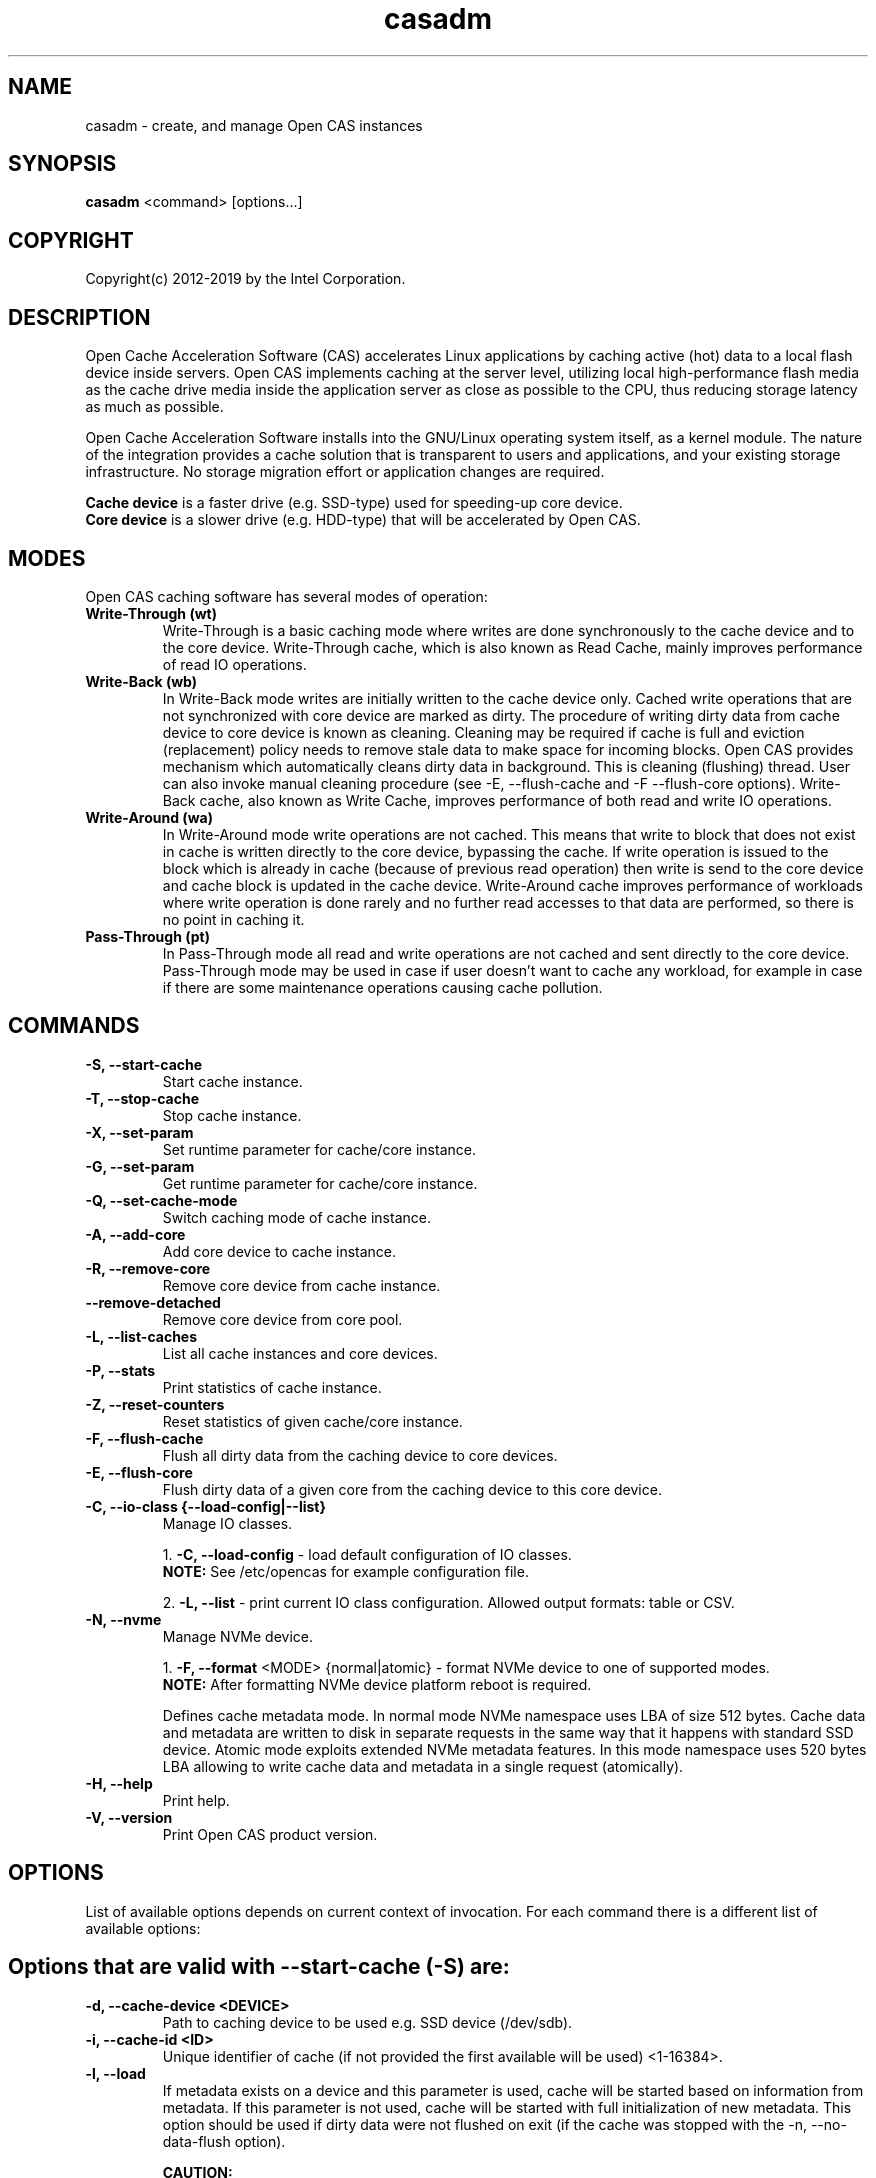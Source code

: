 .TH casadm 8 __CAS_DATE__ v__CAS_VERSION__
.SH NAME
casadm \- create, and manage Open CAS instances

.SH SYNOPSIS

\fBcasadm\fR <command> [options...]

.SH COPYRIGHT
Copyright(c) 2012-2019 by the Intel Corporation.

.SH DESCRIPTION
Open Cache Acceleration Software (CAS) accelerates Linux applications by caching
active (hot) data to a local flash device inside servers. Open CAS implements
caching at the server level, utilizing local high-performance flash media as
the cache drive media inside the application server as close as possible to
the CPU, thus reducing storage latency as much as possible.
.PP
Open Cache Acceleration Software installs into the GNU/Linux operating system itself,
as a kernel module. The nature of the integration provides a cache solution that is
transparent to users and applications, and your existing storage infrastructure. No
storage migration effort or application changes are required.
.PP
\fBCache device\fR is a faster drive (e.g. SSD-type) used for speeding-up core device.
.br
\fBCore device\fR is a slower drive (e.g. HDD-type) that will be accelerated by Open CAS.

.SH MODES
Open CAS caching software has several modes of operation:
.TP
.B Write-Through (wt)
Write-Through is a basic caching mode where writes are done synchronously to
the cache device and to the core device. Write-Through cache, which is also known
as Read Cache, mainly improves performance of read IO operations.

.TP
.B Write-Back (wb)
In Write-Back mode writes are initially written to the cache device only. Cached
write operations that are not synchronized with core device are marked as dirty.
The procedure of writing dirty data from cache device to core device is known as
cleaning. Cleaning may be required if cache is full and eviction (replacement)
policy needs to remove stale data to make space for incoming blocks. Open CAS
provides mechanism which automatically cleans dirty data in background. This is
cleaning (flushing) thread. User can also invoke manual cleaning procedure (see
-E, --flush-cache and -F --flush-core options). Write-Back cache, also known as
Write Cache, improves performance of both read and write IO operations.

.TP
.B Write-Around (wa)
In Write-Around mode write operations are not cached. This means that write to
block that does not exist in cache is written directly to the core device,
bypassing the cache. If write operation is issued to the block which is already
in cache (because of previous read operation) then write is send to the core device
and cache block is updated in the cache device. Write-Around cache improves performance
of workloads where write operation is done rarely and no further read accesses
to that data are performed, so there is no point in caching it.

.TP
.B Pass-Through (pt)
In Pass-Through mode all read and write operations are not cached and sent directly
to the core device. Pass-Through mode may be used in case if user doesn't want to
cache any workload, for example in case if there are some maintenance operations
causing cache pollution.

.SH COMMANDS
.TP
.B -S, --start-cache
Start cache instance.

.TP
.B -T, --stop-cache
Stop cache instance.

.TP
.B -X, --set-param
Set runtime parameter for cache/core instance.

.TP
.B -G, --set-param
Get runtime parameter for cache/core instance.

.TP
.B -Q, --set-cache-mode
Switch caching mode of cache instance.

.TP
.B -A, --add-core
Add core device to cache instance.

.TP
.B -R, --remove-core
Remove core device from cache instance.

.TP
.B "   "--remove-detached
Remove core device from core pool.

.TP
.B -L, --list-caches
List all cache instances and core devices.

.TP
.B -P, --stats
Print statistics of cache instance.

.TP
.B -Z, --reset-counters
Reset statistics of given cache/core instance.

.TP
.B -F, --flush-cache
Flush all dirty data from the caching device to core devices.

.TP
.B -E, --flush-core
Flush dirty data of a given core from the caching device to this core device.

.TP
.B -C, --io-class {--load-config|--list}
Manage IO classes.
.br

  1. \fB-C, --load-config\fR - load default configuration of IO classes.
     \fBNOTE:\fR See /etc/opencas for example configuration file.

  2. \fB-L, --list\fR - print current IO class configuration. Allowed output formats: table or CSV.

.TP
.B -N, --nvme
Manage NVMe device.
.br

  1. \fB-F, --format\fR <MODE> {normal|atomic} - format NVMe device to one of supported modes.
     \fBNOTE:\fR After formatting NVMe device platform reboot is required.

.br
Defines cache metadata mode.
In normal mode NVMe namespace uses LBA of size 512 bytes. Cache data and metadata
are written to disk in separate requests in the same way that it happens with
standard SSD device.
Atomic mode exploits extended NVMe metadata features. In this mode namespace
uses 520 bytes LBA allowing to write cache data and metadata in a single
request (atomically).

.TP
.B -H, --help
Print help.

.TP
.B -V, --version
Print Open CAS product version.

.SH OPTIONS
List of available options depends on current context of invocation. For each
command there is a different list of available options:

.BR

.SH Options that are valid with --start-cache (-S) are:

.TP
.B -d, --cache-device <DEVICE>
Path to caching device to be used e.g. SSD device (/dev/sdb).

.TP
.B -i, --cache-id <ID>
Unique identifier of cache (if not provided the first available will be used) <1-16384>.

.TP
.B -l, --load
If metadata exists on a device and this parameter is used, cache will be started based on information from metadata.
If this parameter is not used, cache will be started with full initialization of new metadata.
This option should be used if dirty data were not flushed on exit (if the cache was stopped with the -n, --no-data-flush option).

\fBCAUTION:\fR
.br
\fB*\fR If the data between the cache device and core device is not in sync (e.g. changes between cache stop and load operations), starting
cache with load option may cause data mismatch.

.TP
.B -f, --force
Force to start a cache. By default cache will not be started if utility detects file system on cache device.
This parameter ignores this situations, and starts a cache instance.

.TP
.B -c, --cache-mode {wt|wb|wa|pt}
Cache mode to be used for a cache instance.

Available modes are:
.br
1. \fBwt - Write-Through (default)\fR.
.br
2. \fBwb - Write-Back\fR.
.br
3. \fBwa - Write-Around\fR.
.br
4. \fBpt - Pass-Through\fR.

.TP
.B -x, --cache-line-size <NUMBER>
Set cache line size for given cache instance, expressed in KiB. This
can't be reconfigured runtime. Allowed values: {4,8,16,32,64}
(default: 4)

.SH Options that are valid with --stop-cache (-T) are:
.TP
.B -i, --cache-id <ID>
Identifier of cache instance <1-16384>.

.TP
.B -n, --no-data-flush
Do not flush dirty data on exit (may be \fBDANGEROUS\fR).
If this option was used, the cache should be restarted with the -l, --load option.
.br
\fBNOTE:\fR If dirty data were not flushed, the contents of a core device
MUST NOT be changed before restarting the cache. Otherwise there is
a data mismatch risk.

.SH Options that are valid with --set-param (-X) are:

.TP
.B -n, --name <NAME>
Name of parameters namespace.

Available namespaces are:
.br
\fBseq-cutoff\fR - Sequential cutoff parameters.
\fBcleaning\fR - Cleaning policy parameters.
\fBcleaning-alru\fR - Cleaning policy ALRU parameters.
\fBcleaning-acp\fR - Cleaning policy ACP parameters.

.SH Options that are valid with --set-param (-X) --name (-n) seq-cutoff are:

.TP
.B -i, --cache-id <ID>
Identifier of cache instance <1-16384>.

.TP
.B -j, --core-id <ID>
Identifier of core instance <0-4095> within given cache instance. If this option
is not specified, parameter is set to all cores within given cache instance.

.TP
.B -t, --seq-threshold <NUMBER>
Amount of sequential data in KiB after which request is handled in pass-through mode.

.TP
.B -p, --seq-policy {always|full|never}
Sequential cutoff policy to be used with a given core instance(s).

.SH Options that are valid with --set-param (-X) --name (-n) cleaning are:

.TP
.B -i, --cache-id <ID>
Identifier of cache instance <1-16384>.

.TP
.B -p, --policy {nop|alru|acp}
Cleaning policy type to be used with a given cache instance.

Available policies:
.br
1. \fBnop\fR. No Operation (no periodical cleaning, clean on eviction only).
.br
2. \fBalru\fR. Approximately Least Recently Used (default).
.br
3. \fBacp\fR. Aggressive Cleaning Policy.

.SH Options that are valid with --set-param (-X) --name (-n) cleaning-alru are:

.TP
.B -i, --cache-id <ID>
Identifier of cache instance <1-16384>.

.TP
.B -w, --wake-up <NUMBER>
Period of time between awakenings of flushing thread [s] (default: 20 s).

.TP
.B -s, --staleness-time <NUMBER>
Time that has to pass from the last write operation before a dirty cache block can be scheduled to be flushed [s] (default: 120 s).

.TP
.B -b, --flush-max-buffers <NUMBER>
Number of dirty cache blocks to be flushed in one cleaning cycle (default: 100).

.TP
.B -t, --activity-threshold <NUMBER>
Cache idle time before flushing thread can start [ms] (default: 10000 ms).

.SH Options that are valid with --set-param (-X) --name (-n) cleaning-acp are:

.TP
.B -i, --cache-id <ID>
Identifier of cache instance <1-16384>.

.TP
.B -w, --wake-up <NUMBER>
Period of time between awakenings of flushing thread [ms] (default: 10 ms).

.TP
.B -b, --flush-max-buffers <NUMBER>
Number of dirty cache blocks to be flushed in one cleaning cycle (default: 128).

.SH Options that are valid with --get-param (-G) are:

.TP
.B -n, --name <NAME>
Name of parameters namespace.

Available namespaces are:
.br
\fBseq-cutoff\fR - Sequential cutoff parameters.
\fBcleaning\fR - Cleaning policy parameters.
\fBcleaning-alru\fR - Cleaning policy ALRU parameters.
\fBcleaning-acp\fR - Cleaning policy ACP parameters.

.SH Options that are valid with --get-param (-G) --name (-n) seq-cutoff are:

.TP
.B -i, --cache-id <ID>
Identifier of cache instance <1-16384>.

.TP
.B -j, --core-id <ID>
Identifier of core instance <0-4095> within given cache instance.

.TP
.B -o, --output-format {table|csv}
Defines output format for parameter list. It can be either \fBtable\fR (default) or \fBcsv\fR.

.SH Options that are valid with --get-param (-G) --name (-n) cleaning are:

.TP
.B -i, --cache-id <ID>
Identifier of cache instance <1-16384>.

.TP
.B -o, --output-format {table|csv}
Defines output format for parameter list. It can be either \fBtable\fR (default) or \fBcsv\fR.

.SH Options that are valid with --get-param (-G) --name (-n) cleaning-alru are:

.TP
.B -i, --cache-id <ID>
Identifier of cache instance <1-16384>.

.TP
.B -o, --output-format {table|csv}
Defines output format for parameter list. It can be either \fBtable\fR (default) or \fBcsv\fR.

.SH Options that are valid with --get-param (-G) --name (-n) cleaning-acp are:

.TP
.B -i, --cache-id <ID>
Identifier of cache instance <1-16384>.

.TP
.B -o, --output-format {table|csv}
Defines output format for parameter list. It can be either \fBtable\fR (default) or \fBcsv\fR.

.SH Options that are valid with --set-cache-mode (-Q) are:
.TP
.B -c, --cache-mode {wt|wb|wa|pt}
Cache mode to be used with a given cache instance.

Available modes:
.br
1. \fBwt - Write-Through\fR.
.br
2. \fBwb - Write-Back\fR.
.br
3. \fBwa - Write-Around\fR.
.br
4. \fBpt - Pass-Through\fR.

.TP
.B -i, --cache-id <ID>
Identifier of cache instance <1-16384>.

.TP
.B -f, --flush-cache {yes|no}
Flush all cache dirty data before switching to different mode. Option is required
when switching from Write-Back mode.

.SH Options that are valid with --add-core (-A) are:
.TP
.B -i, --cache-id <ID>
Identifier of cache instance <1-16384>.

.TP
.B -d, --core-device <DEVICE>
Path to core device e.g. HDD device.

.TP
.B -j, --core-id <ID>
Identifier of core instance <0-4095> within given cache instance for new core to be created. This
parameter is optional. If it is not supplied, first available core id within cache instance will
be used for new core.

.SH Options that are valid with --remove-core (-R) are:
.TP
.B -i, --cache-id <ID>
Identifier of cache instance <1-16384>.

.TP
.B -j, --core-id <ID>
Identifier of core instance <0-4095> within given cache instance.

.TP
.B -f, --force
Force remove inactive core.

.SH Options that are valid with --remove-detached are:
.TP
.B -d, --device <DEVICE>
Path to core device to be removed from core pool.

.SH Options that are valid with --list-caches (-L) are:
.TP
.B -o, --output-format {table|csv}
Defines output format for list of all cache instances and core devices. It can be either \fBtable\fR (default) or \fBcsv\fR.

.SH Options that are valid with --stats (-P) are:
.TP
.B -i, --cache-id <ID>
Identifier of cache instance <1-16384>.

.TP
.B -j, --core-id <ID>
Identifier of core instance <0-4095> within given cache instance. If this option is
not given, aggregate statistics for whole cache instance are printed instead.

.TP
.B -d, --io-class-id <ID>
Identifier of IO class <0-33>.

.TP
.B -f, --filter <FILTER-SPEC>
Defines filters to be applied. This is comma separated (no
white-spaces allowed) list from following set of available:

.br
1. \fBconf\fR - provides information on configuration.
.br
2. \fBusage\fR - occupancy, free, clean and dirty statistics are printed.
.br
3. \fBreq\fR - IO request level statistics are printed.
.br
4. \fBblk\fR - block level statistics are printed.
.br
5. \fBerr\fR - error statistics are printed.
.br
6. \fBall\fR - all of the above.
.br

Default for --filter option is \fBall\fR.

.TP
.B -o --output-format {table|csv}
Defines output format for statistics. It can be either \fBtable\fR
(default) or \fBcsv\fR.

.SH Options that are valid with --reset-counters (-Z) are:
.TP
.B -i, --cache-id <ID>
Identifier of cache instance <1-16384>.

.TP
.B -j, --core-id <ID>
Identifier of core instance <0-4095> within given cache instance. If this option
is not specified, statistics are reset for all cores within given cache instance.


.SH Options that are valid with --flush-cache (-F) are:

.TP
.B -i, --cache-id <ID>
Identifier of cache instance <1-16384>.

.SH Options that are valid with --flush-core (-E) are:
.TP
.B -i, --cache-id <ID>
Identifier of cache instance <1-16384>.

.TP
.B -j, --core-id <ID>
Identifier of core instance <0-4095> within given cache instance.

.SH Options that are valid with --io-class --load-config (-C -C) are:
.TP
.B -i, --cache-id <ID>
Identifier of cache instance <1-16384>.

.TP
.B -f, --file <FILE>
Configuration file containing IO class definition.

.SH Options that are valid with --io-class --list (-C -L) are:
.TP
.B -i, --cache-id <ID>
Identifier of cache instance <1-16384>.

.TP
.B -o --output-format {table|csv}
Defines output format for printed IO class configuration. It can be either
\fBtable\fR (default) or \fBcsv\fR.

.SH Options that are valid with --nvme --format (-N -F) are:

.TP
.B -d, --device <DEVICE>
Path to NVMe device to be formatted (e.g. /dev/nvme0).

.TP
.B -f, --force
Force to format NVMe device. By default device will not be formatted if utility
detects on the device file system or presence of dirty data after cache dirty
shutdown. This parameter formats NVMe namespace regardless to this situations.


.SH Command --help (-H) does not accept any options.
.BR

.SH Options that are valid with --version (-V) are:

.TP
.B -o --output-format {table|csv}
Defines output format. It can be either \fBtable\fR (default) or \fBcsv\fR.


.SH ENVIRONMENT VARIABLES
Following environment variables affect behavior of casadm administrative utility:
.TP
.B LANG
If en_US.utf-8, en_US.UTF-8 is configured, tables displayed by -L/--list-caches,
-P/--stats and -C -L/--io-class --list are formatted using Unicode table drawing
characters. Otherwise only '+', '|' and '-' are used.

.TP
.B TERM
If xterm or screen is used, colors are used for formatting tables. Otherwise,
color is not used. Additionally colors are NOT used if standard output of
casadm isn't a TTY (i.e. it's output is displayed via less(1), watch(1) or
redirected to a file)

.TP
.B CASADM_COLORS
If this variable is set, colors are used even if TERM isn't set to xterm/screen
or when output is redirected to another program. It's convenient to do:
CASADM_COLORS=true screen 'casadm -P -i 1'

.TP
.B CASADM_NO_LINE_BREAK
If CASADM_NO_LINE_BREAK is set, casadm won't break lines for tables displayed
by -L/--list-caches, -P/--stats and -C -L/--io-class --list


.SH REPORTING BUGS
Patches and issues may be submitted to the official repository at
\fBhttps://open-cas.github.io\fR

.SH SEE ALSO
.TP
casctl(8), opencas.conf(5)
